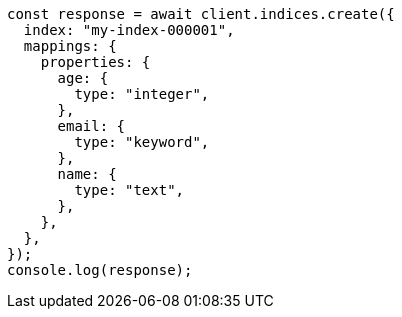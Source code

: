 // This file is autogenerated, DO NOT EDIT
// Use `node scripts/generate-docs-examples.js` to generate the docs examples

[source, js]
----
const response = await client.indices.create({
  index: "my-index-000001",
  mappings: {
    properties: {
      age: {
        type: "integer",
      },
      email: {
        type: "keyword",
      },
      name: {
        type: "text",
      },
    },
  },
});
console.log(response);
----
